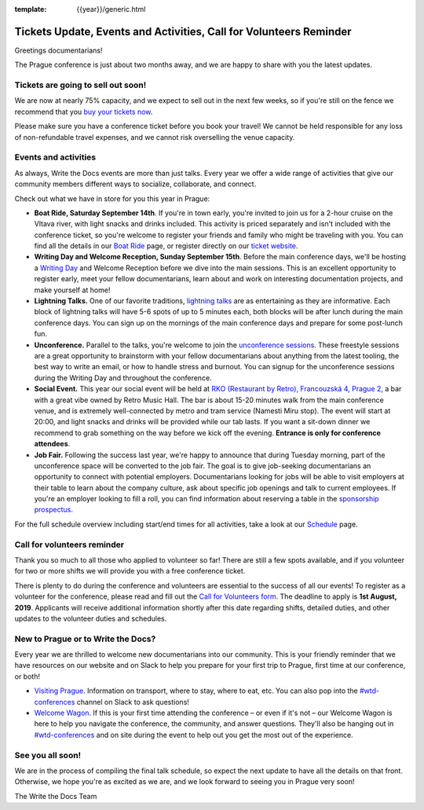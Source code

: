 :template: {{year}}/generic.html

.. post:: July 22, 2019
   :tags: prague-2019, activities, events, tickets, visiting, volunteers

Tickets Update, Events and Activities, Call for Volunteers Reminder
===================================================================

Greetings documentarians!

The Prague conference is just about two months away, and we are happy to share with you the latest updates.

Tickets are going to sell out soon!
-----------------------------------

We are now at nearly 75% capacity, and we expect to sell out in the next few weeks, so if you're still on the fence we recommend that you `buy your tickets now <https://www.writethedocs.org/conf/{{shortcode}}/{{year}}/tickets/>`_.

Please make sure you have a conference ticket before you book your travel! We cannot be held responsible for any loss of non-refundable travel expenses, and we cannot risk overselling the venue capacity.

Events and activities
---------------------

As always, Write the Docs events are more than just talks. Every year we offer a wide range of activities that give our community members different ways to socialize, collaborate, and connect.

Check out what we have in store for you this year in Prague:

- **Boat Ride, Saturday September 14th**. If you're in town early, you're invited to join us for a 2-hour cruise on the Vltava river, with light snacks and drinks included. This activity is priced separately and isn't included with the conference ticket, so you're welcome to register your friends and family who might be traveling with you. You can find all the details in our `Boat Ride <https://www.writethedocs.org/conf/prague/2019/outing/>`_ page, or register directly on our `ticket website <https://ti.to/writethedocs/write-the-docs-prague-2019>`_.

- **Writing Day and Welcome Reception, Sunday September 15th**. Before the main conference days, we'll be hosting a `Writing Day <https://www.writethedocs.org/conf/prague/2019/writing-day/>`_  and Welcome Reception before we dive into the main sessions. This is an excellent opportunity to register early, meet your fellow documentarians, learn about and work on interesting documentation projects, and make yourself at home!

- **Lightning Talks.** One of our favorite traditions, `lightning talks <https://www.writethedocs.org/conf/prague/2019/lightning-talks/>`_ are as entertaining as they are informative. Each block of lightning talks will have 5-6 spots of up to 5 minutes each, both blocks will be after lunch during the main conference days. You can sign up on the mornings of the main conference days and prepare for some post-lunch fun.

- **Unconference.** Parallel to the talks, you're welcome to join the `unconference sessions <https://www.writethedocs.org/conf/prague/2019/unconference/>`_. These freestyle sessions are a great opportunity to brainstorm with your fellow documentarians about anything from the latest tooling, the best way to write an email, or how to handle stress and burnout. You can signup for the unconference sessions during the Writing Day and throughout the conference.

- **Social Event.** This year our social event will be held at `RKO (Restaurant by Retro), Francouzská 4, Prague 2 <https://goo.gl/maps/qJUvEuShp8kUC7ac8>`_, a bar with a great vibe owned by Retro Music Hall. The bar is about 15-20 minutes walk from the main conference venue, and is extremely well-connected by metro and tram service (Namesti Miru stop). The event will start at 20:00, and light snacks and drinks will be provided while our tab lasts. If you want a sit-down dinner we recommend to grab something on the way before we kick off the evening. **Entrance is only for conference attendees**.

- **Job Fair.** Following the success last year, we're happy to announce that during Tuesday morning, part of the unconference space will be converted to the job fair. The goal is to give job-seeking documentarians an opportunity to connect with potential employers. Documentarians looking for jobs will be able to visit employers at their table to learn about the company culture, ask about specific job openings and talk to current employees. If you're an employer looking to fill a roll, you can find information about reserving a table in the `sponsorship prospectus <https://www.writethedocs.org/conf/{{shortcode}}/{{year}}/sponsors/prospectus/>`_.

For the full schedule overview including start/end times for all activities, take a look at our `Schedule <https://www.writethedocs.org/conf/prague/2019/schedule/>`_ page.

Call for volunteers reminder
----------------------------

Thank you so much to all those who applied to volunteer so far! There are still a few spots available, and if you volunteer for two or more shifts we will provide you with a free conference ticket.

There is plenty to do during the conference and volunteers are essential to the success of all our events! To register as a volunteer for the conference, please read and fill out the `Call for Volunteers form <https://forms.gle/LVujT6TBdt3DzmeM8>`_. The deadline to apply is **1st August, 2019**. Applicants will receive additional information shortly after this date regarding shifts, detailed duties, and other updates to the volunteer duties and schedules.

New to Prague or to Write the Docs?
-----------------------------------

Every year we are thrilled to welcome new documentarians into our community. This is your friendly reminder that we have resources on our website and on Slack to help you prepare for your first trip to Prague, first time at our conference, or both!

- `Visiting Prague <https://www.writethedocs.org/conf/{{shortcode}}/{{year}}/visiting/>`_. Information on transport, where to stay, where to eat, etc. You can also pop into the `#wtd-conferences <https://writethedocs.slack.com/messages/wtd-conferences>`_ channel on Slack to ask questions!

- `Welcome Wagon <https://www.writethedocs.org/conf/{{shortcode}}/{{year}}/welcome-wagon/>`_. If this is your first time attending the conference – or even if it's not – our Welcome Wagon is here to help you navigate the conference, the community, and answer questions. They'll also be hanging out in `#wtd-conferences <https://writethedocs.slack.com/messages/wtd-conferences>`_ and on site during the event to help out you get the most out of the experience.

See you all soon!
-----------------

We are in the process of compiling the final talk schedule, so expect the next update to have all the details on that front. Otherwise, we hope you're as excited as we are, and we look forward to seeing you in Prague very soon!

The Write the Docs Team
